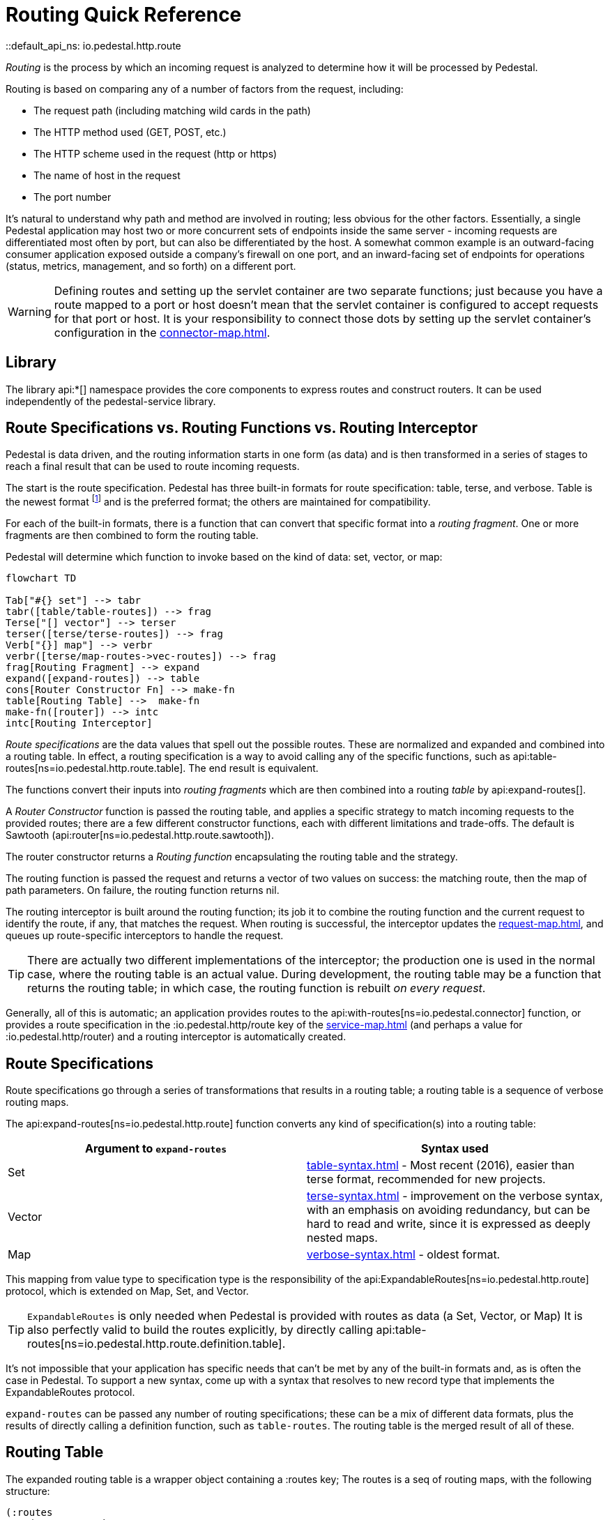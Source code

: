 = Routing Quick Reference
::default_api_ns: io.pedestal.http.route

_Routing_ is the process by which an incoming request is analyzed to determine how it
will be processed by Pedestal.

Routing is based on comparing any of a number of factors from the request, including:

- The request path (including matching wild cards in the path)
- The HTTP method used (GET, POST, etc.)
- The HTTP scheme used in the request (http or https)
- The name of host in the request
- The port number

It's natural to understand why path and method are involved in routing; less obvious for
the other factors. Essentially, a single Pedestal application may host two or more concurrent
sets of endpoints inside the same server - incoming requests are differentiated most often by port, but
can also be differentiated by the host.  A somewhat common example is an outward-facing consumer
application exposed outside a company's firewall on one port, and an inward-facing set of endpoints
for operations (status, metrics, management, and so forth) on a different port.

[WARNING]
====
Defining routes and setting up the servlet container are two separate functions; just because you have
a route mapped to a port or host doesn't mean that the servlet container is configured to accept
requests for that port or host. It is your responsibility to connect those dots by setting up the servlet container's
configuration in the xref:connector-map.adoc[].
====

== Library

The library api:*[] namespace
provides the core components to express routes and construct
routers. It can be used independently of the pedestal-service library.

== Route Specifications vs. Routing Functions vs. Routing Interceptor

Pedestal is data driven, and the routing information starts in one form (as data) and is then
transformed in a series of stages to reach a final result that can be used to route incoming requests.

The start is the route specification.
Pedestal has three built-in formats for route specification:
table, terse, and verbose.  Table is the newest format footnote:[But still old - the table format dates back to 2016]
and is the preferred format; the others are maintained for compatibility.

For each of the built-in formats, there is a function that can convert that specific format
into a _routing fragment_. One or more fragments are then combined to form the routing table.

Pedestal will determine which function to invoke based on the kind of data: set, vector, or map:

[mermaid]
....
flowchart TD

Tab["#{} set"] --> tabr
tabr([table/table-routes]) --> frag
Terse["[] vector"] --> terser
terser([terse/terse-routes]) --> frag
Verb["{}] map"] --> verbr
verbr([terse/map-routes->vec-routes]) --> frag
frag[Routing Fragment] --> expand
expand([expand-routes]) --> table
cons[Router Constructor Fn] --> make-fn
table[Routing Table] -->  make-fn
make-fn([router]) --> intc
intc[Routing Interceptor]
....

_Route specifications_ are the data values that spell out the possible routes.
These are normalized and expanded  and combined into a routing table.  In effect, a routing specification
is a way to avoid calling any of the specific functions, such as
api:table-routes[ns=io.pedestal.http.route.table]. The end result is equivalent.

The functions convert their inputs into _routing fragments_ which are then combined into a routing _table_ by api:expand-routes[].

A _Router Constructor_ function is passed the routing table, and applies a specific strategy to match incoming requests
to the provided routes; there are a few different constructor functions, each
with different limitations and trade-offs.  The default is Sawtooth (api:router[ns=io.pedestal.http.route.sawtooth]).

The router constructor returns a _Routing function_ encapsulating the routing table and the strategy.

The routing function is passed the request and returns a vector of two values on success: the matching route, then the map
of path parameters.  On failure, the routing function returns nil.

The routing interceptor is built around the routing function; its job
it to combine the routing function and the current request to identify the route, if any,
that matches the request.  When routing is successful, the interceptor updates the
xref:request-map.adoc[], and queues up route-specific interceptors to handle the request.

[TIP]
====
There are actually two different implementations of the interceptor; the production one is used
in the normal case, where the routing table is an actual value.  During development,
the routing table may be a function that returns the routing table; in which case, the routing
function is rebuilt _on every request_.
====

Generally, all of this is automatic; an application provides routes to
the api:with-routes[ns=io.pedestal.connector] function, or provides a route specification in the :io.pedestal.http/route key
of the xref:service-map.adoc[] (and perhaps a value for :io.pedestal.http/router) and a routing
interceptor is automatically created.

== Route Specifications

Route specifications go through a series of transformations that results in a routing table;
a routing table is a sequence of verbose routing maps.

The
api:expand-routes[ns=io.pedestal.http.route]
function converts any kind of specification(s) into a routing table:

|===
| Argument to `expand-routes` | Syntax used

| Set
| xref:table-syntax.adoc[] - Most recent (2016), easier than terse format,
  recommended for new projects.

| Vector
| xref:terse-syntax.adoc[] - improvement on the verbose syntax, with an emphasis on avoiding
  redundancy, but can be hard to read and write, since it is expressed as deeply nested maps.

| Map
| xref:verbose-syntax.adoc[] - oldest format.
|===

This mapping from value type to specification type is the responsibility of the
api:ExpandableRoutes[ns=io.pedestal.http.route] protocol, which is
extended on Map, Set, and Vector.

TIP: `ExpandableRoutes` is only needed when Pedestal is provided with routes as data (a Set, Vector, or Map)
It is also perfectly valid to build the routes explicitly, by directly
calling api:table-routes[ns=io.pedestal.http.route.definition.table].

It's not impossible that your application has specific needs that can't be met by any of the
built-in formats and, as is often the case in Pedestal.
To support a new syntax, come up with a syntax that resolves to new record type that implements the
ExpandableRoutes protocol.

`expand-routes` can be passed any number of routing specifications; these can be a mix of different data
formats, plus the results of directly calling a definition function, such as
`table-routes`.  The routing table is the merged result of all of these.

[#routing-table]
== Routing Table

The expanded routing table is a wrapper object containing a :routes key;
The routes is a seq of routing maps, with the following structure:

[source,clojure]
----
(:routes
    (route/expand-routes
        #{{:app-name :example-app
           :scheme   :https
           :host     "example.com"}
          ["/department/:id/employees" :get [...]
           :route-name :org.example.app/employee-search
           :constraints {:name  #".+"
                         :order #"(asc|desc)"}]}))
=>
({:route-name :org.example.app/employee-search <1>
   :app-name   :example-app  <2>
   :path       "/department/:id/employees" <3>
   :method     :get <4>
   :scheme     :https <5>
   :host       "example.com" <6>
   :port       8080 <7>
   :interceptors [...] <8>

   :path-parts        ["department" :id "employees"] <9>
   :path-params       [:id] <10>
   :path-constraints  {:id #"([^/]+)"}
   :query-constraints {:name #".+"
                       :order #"(asc|desc)"}
   })
----
<1> :route-name is required and must be a keyword; often a qualified keyword. The route name must
    be unique within the table. If omitted, the route name will come from the name of the last interceptor for the route.
<2> Optional, used for documentation only.
<3> Must start with a leading slash; terms with a leading `:` identify _path parameters_, or
    a leading `*` identifies a wildcard.
<4> HTTP method to match against, or :any to match any HTTP method.
<5> Optional for matching, must be :http or :https.
<6> Optional for matching.
<7> Optional for matching.
<8> A vector of interceptors (converted via api:IntoInterceptor[ns=io.pedestal.interceptor])
<9> The parts of the path, as strings or keywords.
<10> The path parameters, in the order they appear in the path.

This ficticious example defines a URI that includes an id in the request path, but has also defined query parameters
constraints.

The :io.pedestal.http.route.specs/routing-table specification exhaustively defines what is allowed in a routing table.

A path parameter will normally match a single name within the path, delimited by `/` characters; an alternate form
is the wildcard, which starts with `*` and is only allowed at the end of the path:  `["/accounts/*ids" :get ...]` would
provide a path parameter named :ids, and will contain anything on the URL after `/accounts/`, including any slashes.

A path parameter must match at least one term, so a URL of just `/accounts` or `/accounts/` would not match the route.

[#builtin]
== Built-in Routers

Pedestal includes several routing algorithms; this reflects not only the evolution of the Pedestal library,
but also allows for different trade-offs in the algorithm used by each Router.  In rare cases, an application
can provide its own router rather than use one of Pedestal's.

When configuring Pedestal using a xref:connector-map.adoc[], the :router key (which defaults to :sawtooth)
is the name of a built-in router constructor function, or a specific router constructor function.

When your application starts a Pedestal service with
api:create-servlet[ns=io.pedestal.http] or
api:create-server[ns=io.pedestal.http],
Pedestal creates a router, using the following keys from the service map:

|===
| Key | Meaning

| :io.pedestal.http/routes | A route specification
| :io.pedestal.http/router | Key to select a router, or a function that constructs a router from a routing table
|===

When the router is specified as a keyword, it selects one of the built-in algorithms:

|===
| Keyword | Router | Performance

| :map-tree
| xref:map-tree-router.adoc[Map Tree]
| Very fast


| :prefix-tree
| xref:prefix-tree-router.adoc[Prefix Tree]
| High performance, space efficient

| :sawtooth (default router)
| xref:sawtooth-router.adoc[Sawtooth]
| High performance, better conflict resolution, reports conflicts

| :linear-search
| xref:linear-search-router.adoc[Linear Search]
| Lowest performance

|===

== Routing Interceptor

The function api:router[ns=io.pedestal.http.route] is where it all comes together;
this function is passed the routing table and the router type; from that it creates
the router function, and then, at the end, creates an interceptor that performs routing, which it returns.

During request execution, on a successful routing, the following keys are added in the context map:

|===
| Key / Key Path | Value

| :route | The verbose route map

| [:request :path-params] | Path parameters extracted from the request path

|===

In addition, additional interceptors, specific to the route, will have been
scheduled for execution via the api:enqueue[ns=io.pedestal.interceptor.chain] function.

On failure, when the router does not match any route, the context key :route is set to nil.
